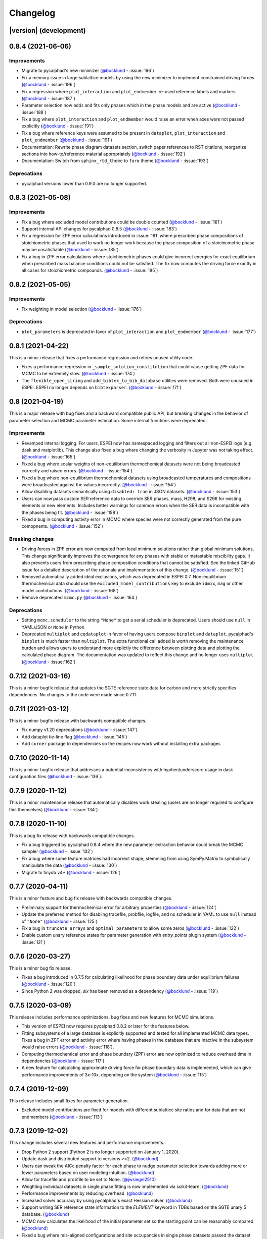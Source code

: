 =========
Changelog
=========

|version| (development)
=======================

0.8.4 (2021-06-06)
==================

Improvements
------------
* Migrate to pycalphad's new minimizer (`@bocklund`_ - :issue:`196`)
* Fix a memory issue in large sublattice models by using the new minimizer to implement constrained driving forces (`@bocklund`_ - :issue:`196`)
* Fix a regression where ``plot_interaction`` and ``plot_endmember`` re-used reference labels and markers (`@bocklund`_ - :issue:`187`)
* Parameter selection now adds and fits only phases which in the phase models and are active (`@bocklund`_ - :issue:`188`)
* Fix a bug where ``plot_interaction`` and ``plot_endmember`` would raise an error when axes were not passed explicitly (`@bocklund`_ - :issue:`191`)
* Fix a bug where reference keys were assumed to be present in ``dataplot``, ``plot_interaction`` and ``plot_endmember`` (`@bocklund`_ - :issue:`191`)
* Documentation: Rewrite phase diagram datasets section, switch paper references to RST citations, reorganize sections into how-to/reference material appropriately (`@bocklund`_ - :issue:`192`)
* Documentation: Switch from ``sphinx_rtd_theme`` to ``furo`` theme (`@bocklund`_ - :issue:`193`)

Deprecations
------------
* pycalphad versions lower than 0.9.0 are no longer supported.

0.8.3 (2021-05-08)
==================

Improvements
------------
* Fix a bug where excluded model contributions could be double counted (`@bocklund`_ - :issue:`181`)
* Support internal API changes for pycalphad 0.8.5 (`@bocklund`_ - :issue:`183`)
* Fix a regression for ZPF error calculations introduced in :issue:`181` where prescribed phase compositions of stoichiometric phases that used to work no longer work because the phase composition of a stoichiometric phase may be unsatisfiable (`@bocklund`_ - :issue:`185`).
* Fix a bug in ZPF error calculations where stoichiometric phases could give incorrect energies for exact equilibrium when prescribed mass balance conditions could not be satisfied. The fix now computes the driving force exactly in all cases for stoichiometric compounds. (`@bocklund`_ - :issue:`185`)

0.8.2 (2021-05-05)
==================

Improvements
------------
* Fix weighting in model selection (`@bocklund`_ - :issue:`176`)

Deprecations
------------
* ``plot_parameters`` is deprecated in favor of ``plot_interaction`` and ``plot_endmember`` (`@bocklund`_ - :issue:`177`)

0.8.1 (2021-04-22)
==================

This is a minor release that fixes a performance regression and retires unused
utility code.

* Fixes a performance regression in ``_sample_solution_constitution`` that could cause getting ZPF data for MCMC to be extremely slow. (`@bocklund`_ - :issue:`174`)
* The ``flexible_open_string`` and ``add_bibtex_to_bib_database`` utilities were removed. Both were unusued in ESPEI. ESPEI no longer depends on ``bibtexparser``. (`@bocklund`_ - :issue:`171`)

0.8 (2021-04-19)
================

This is a major release with bug fixes and a backward compatible public API,
but breaking changes in the behavior of parameter selection and MCMC
parameter estimation. Some internal functions were deprecated.

Improvements
------------
* Revamped internal logging. For users, ESPEI now has namespaced logging and filters out all non-ESPEI logs (e.g. dask and matplotlib). This change also fixed a bug where changing the verbosity in Jupyter was not taking effect. (`@bocklund`_ - :issue:`165`)
* Fixed a bug where scalar weights of non-equilibrium thermochemical datasets were not being broadcasted correctly and raised errors. (`@bocklund`_ - :issue:`154`)
* Fixed a bug where non-equilibrium thermochemical datasets using broadcasted temperatures and compositions were broadcasted against the values incorrectly. (`@bocklund`_ - :issue:`154`)
* Allow disabling datasets semantically using ``disabled: true`` in JSON datasets. (`@bocklund`_ - :issue:`153`)
* Users can now pass custom SER reference data to override SER phases, mass, H298, and S298 for existing elements or new elements. Includes better warnings for common errors when the SER data is incompatible with the phases being fit. (`@bocklund`_ - :issue:`158`)
* Fixed a bug in computing activity error in MCMC where species were not correctly generated from the pure comopnents. (`@bocklund`_ - :issue:`152`)

Breaking changes
----------------
* Driving forces in ZPF error are now computed from local minimum solutions rather than global minimum solutions. This change significantly improves the convergence for any phases with stable or metastable miscibility gaps. It also prevents users from prescribing phase composition conditions that cannot be satisfied. See the linked GitHub issue for a detailed description of the rationale and implementation of this change. (`@bocklund`_ - :issue:`151`)
* Removed automatically added ideal exclusions, which was deprecated in ESPEI 0.7. Non-equilibrium thermochemical data should use the ``excluded_model_contributions`` key to exclude ``idmix``, ``mag`` or other model contributions. (`@bocklund`_ - :issue:`168`)
* Remove deprecated ``mcmc.py`` (`@bocklund`_ - :issue:`164`)

Deprecations
------------
* Setting ``mcmc.scheduler`` to the string ``"None"`` to get a serial scheduler is deprecated. Users should use ``null`` in YAML/JSON or ``None`` in Python.
* Deprecated ``multiplot`` and ``eqdataplot`` in favor of having users compose ``binplot`` and ``dataplot``. pycalphad's ``binplot`` is much faster than ``multiplot``. The extra functional call added is worth removing the maintenance burden and allows users to understand more explictly the difference between plotting data and plotting the calculated phase diagram. The documentation was updated to reflect this change and no longer uses ``multiplot``. (`@bocklund`_ - :issue:`162`)


0.7.12 (2021-03-16)
===================

This is a minor bugfix release that updates the SGTE reference state data for
carbon and more strictly specifies dependences. No changes to the code were
made since 0.7.11.


0.7.11 (2021-03-12)
===================

This is a minor bugfix release with backwards compatible changes.

* Fix numpy v1.20 deprecations (`@bocklund`_ - :issue:`147`)
* Add dataplot tie-line flag (`@bocklund`_ - :issue:`145`)
* Add ``corner`` package to dependencies so the recipes now work without installing extra packages


0.7.10 (2020-11-14)
===================

This is a minor bugfix release that addresses a potential inconsistency with hyphen/underscore usage in dask configuration files (`@bocklund`_ - :issue:`136`).


0.7.9 (2020-11-12)
==================

This is a minor maintenance release that automatically disables work stealing (users are no longer required to configure this themselves) (`@bocklund`_ - :issue:`134`).


0.7.8 (2020-11-10)
==================

This is a bug fix release with backwards compatible changes.

* Fix a bug triggered by pycalphad 0.8.4 where the new parameter extraction behavior could break the MCMC sampler (`@bocklund`_ - :issue:`132`)
* Fix a bug where some feature matrices had incorrect shape, stemming from using SymPy.Matrix to symbolically manipulate the data (`@bocklund`_ - :issue:`130`)
* Migrate to tinydb v4+ (`@bocklund`_ - :issue:`126`)

0.7.7 (2020-04-11)
==================

This is a minor feature and bug fix release with backwards compatible changes.

* Preliminary support for thermochemical error for arbitrary properties (`@bocklund`_ - :issue:`124`)
* Update the preferred method for disabling tracefile, probfile, logfile, and no scheduler in YAML to use ``null`` instead of ``"None"`` (`@bocklund`_ - :issue:`125`)
* Fix a bug in ``truncate_arrays`` and ``optimal_parameters`` to allow some zeros (`@bocklund`_ - :issue:`122`)
* Enable custom unary reference states for parameter  generation with `entry_points` plugin system (`@bocklund`_ - :issue:`121`)

0.7.6 (2020-03-27)
==================

This is a minor bug fix release.

* Fixes a bug introduced in 0.7.5 for calculating likelihood for phase boundary data under equilibrium failures (`@bocklund`_ - :issue:`120`)
* Since Python 2 was dropped, `six` has been removed as a dependency (`@bocklund`_ - :issue:`119`)

0.7.5 (2020-03-09)
==================

This release includes performance optimizations, bug fixes and new features for MCMC simulations.

* This version of ESPEI now requires pycalphad 0.8.2 or later for the features below.
* Fitting subsystems of a large database is explicitly supported and tested for all implemented MCMC data types. Fixes a bug in ZPF error and activity error where having phases in the database that are inactive in the subsystem would raise errors (`@bocklund`_ - :issue:`118`).
* Computing thermochemical error and phase boundary (ZPF) error are now optimized to reduce overhead time in dependencies (`@bocklund`_ - :issue:`117`)
* A new feature for calculating approximate driving force for phase boundary data is implemented, which can give performance improvements of 3x-10x, depending on the system (`@bocklund`_ - :issue:`115`)

0.7.4 (2019-12-09)
==================

This release includes small fixes for parameter generation.

* Excluded model contributions are fixed for models with different sublattice site ratios and for data that are not endmembers (`@bocklund`_ - :issue:`113`)

0.7.3 (2019-12-02)
==================

This change includes several new features and performance improvements.

* Drop Python 2 support (Python 2 is no longer supported on January 1, 2020).
* Update dask and distributed support to versions >=2. (`@bocklund`_)
* Users can tweak the AICc penalty factor for each phase to nudge parameter selection towards adding more or fewer parameters based on user modeling intuition. (`@bocklund`_)
* Allow for tracefile and probfile to be set to None. (`@jwsiegel2510`_)
* Weighting individual datasets in single phase fitting is now implemented via scikit-learn.  (`@bocklund`_)
* Performance improvements by reducing overhead. (`@bocklund`_)
* Increased solver accuracy by using pycalphad's exact Hessian solver. (`@bocklund`_)
* Support writing SER reference state information to the `ELEMENT` keyword in TDBs based on the SGTE unary 5 database.  (`@bocklund`_)
* MCMC now calculates the likelihood of the initial parameter set so the starting point can be reasonably compared.  (`@bocklund`_)
* Fixed a bug where mis-aligned configurations and site occupancies in single phase datasets passed the dataset checker  (`@bocklund`_)

0.7.2 (2019-06-12)
==================

This is a small bugfix release that fixes the inability to provide the EmceeOptimizer a ``restart_trace``.


0.7.1 (2019-06-03)
==================

This is a significant update reflecting many internal improvements, new features, and bug fixes. Users using the YAML input or the ``run_espei`` Python API should see entirely backwards compatible changes with ESPEI 0.6.2.

pycalphad 0.8, which introduced many `key features <https://pycalphad.org/docs/latest/CHANGES.html>`_ for these changes is now required.
This should almost completely eliminate the time to build phases due to the symengine backend (phases will likely build in less time than to call the MCMC objective function).
Users can expect a slight performance improvement for MCMC fitting.

Improvements
------------
* Priors can now be specified and are documented online.
* Weights for different datasets are added and are supported by a ``"weight"`` key at the top level of any dataset.
* Weights for different types of data are added. These are controlled via the input YAML and are documented there.
* A new internal API is introduced for generic fitting of parameters to datasets in the ``OptimizerBase`` class. The MCMC optimizer in emcee was migrated to this API (the ``mcmc_fit`` function is now deprecated, but still works until the next major version of ESPEI). A simple SciPy-based optimizer was implemented using this API.
* Parameter selection can now be passed initial databases with parameters (e.g. for adding magnetic or other parameters manually).
* pycalphad's reference state support can now be used to properly reference out different types of model contributions (ideal mixing, magnetic, etc.). This is especially useful for DFT thermochemical data which does not include model contributions from ideal mixing or magnetic heat capacity. Useful for experimental data which does include ideal mixing (previously ESPEI assumed all data
* Datasets and input YAML files now have a tag system where tags that are specified in the input YAML can override any keys/values in the JSON datasets at runtime. This is useful for tagging data with different weights/model contribution exclusions (e.g. DFT tags may get lower weights and can be set to exclude model contributions). If no tags are applied, removing ideal mixing from all thermochemical data is applied automatically for backwards compatibility. This backwards compatibility feature will be removed in the next major version of ESPEI (all model contributions will be included by default and exclusions must be specified manually).

Bug fixes
---------
* Bug fixed where asymmetric ternary parameters were not properly replaced in SymPy
* Fixed error where ZPF error was considering the chemical potentials of stoichiometric phases in the target hyperplane (they are meaningless)
* Report the actual file paths when dask's work-stealing is set to false.
* Errors in the ZPF error function are no longer swallowed with -np.inf error. Any errors should be reported as bugs.
* Fix bug where subsets of symbols to fit are not built properly for thermochemical data

Other
-----
* Documentation recipe added for `plot_parameters`
* [Developer] ZPF and thermochemical datasets now have an function to get all the data up front in a dictionary that can be used in the functions for separation of concerns and calculation efficiency by not recalculating the same thing every iteration.
* [Developer] a function to generate the a context dict to pass to lnprob now exists. It gets the datasets automatically using the above.
* [Developer] transition to pycalphad's new build_callables function, taking care of the ``v.N`` state variable.
* [Developer] Load all YAML safely, silencing warnings.

0.6.2 (2018-11-27)
==================

This backwards-compatible release includes several bug fixes and improvements.

* Updated branding to include the new ESPEI logo. See the logo in the ``docs/_static`` directory.
* Add support for fitting excess heat capacity.
* Bug fix for broken potassium unary.
* Documentation improvements for recipes
* pycalphad 0.7.1 fixes for dask, sympy, and gmpy2 should mean that ESPEI should not require package upgrade or downgrades. Please report any installations issues in `ESPEI's Gitter Channel <https://gitter.im/PhasesResearchLab/ESPEI>`_.
* [Developers] ESPEI's ``eq_callables_dict`` is now ``pycalphad.codegen.callables.build_callables``.
* [Developers] matplotlib plotting tests are removed because nose is no longer supported.


0.6.1 (2018-08-28)
==================

This a major release with several important features and bug fixes.

* Enable use of ridge regression alpha for parameter selection via the ``parameter_generation.ridge_alpha`` input parameter.
* Add ternary parameter selection. Works by default, just add data.
* Set memory limit to zero to avoid dask killing workers near the dask memory limits.
* Remove ideal mixing from plotting models so that ``plot_parameters`` gives the correct entropy values.
* Add `recipes documentation <https://github.com/PhasesResearchLab/ESPEI/blob/master/docs/recipes.rst>`_ that contains some Python code for common utility operations.
* Add documentation for running custom distributed schedulers in ESPEI


0.6 (2018-07-02)
================

This is a update including *breaking changes to the input files* and several minor improvements.

* Update input file schema and Python API to be more consistent so that the ``trace`` always refers to the collection of chains and ``chain`` refers to individual chains. Additionally removed some redundancy in the parameters nested under the ``mcmc`` heading, e.g. ``mcmc_steps`` is now ``iterations`` and ``mcmc_save_interval`` is now ``save_interval`` in the input file and Python API. See `Writing Input <http://espei.org/en/latest/writing_input.html>`_ documentation for all of the updates.
* The default save interval is now 1, which is more reasonable for most MCMC systems with significant numbers of phase equilibria.
* Bug fixes for plotting and some better plotting defaults for plotting input data
* Dataset parsing and cleaning improvements.
* Documentation improvements (see the `PDF <http://readthedocs.org/projects/espei/downloads/pdf/latest/>`_!)

0.5.2 (2018-04-28)
==================

This is a major bugfix release for MCMC multi-phase fitting runs for single phase data.

* Fixed a major issue where single phase thermochemical data was always compared to Gibbs energy, giving incorrect errors in MCMC runs.
* Single phase errors in ESPEI incorrectly compared values with ideal mixing contributions to data, which is excess only.
* Fixed a bug where single phase thermochemical data with that are dependent on composition and pressure and/or temperature were not fit correctly.
* Added utilities for analyzing ESPEI results and add them to the Cu-Mg example docs.

0.5.1 (2018-04-17)
==================

This is a minor bugfix release.

* Parameter generation for phases with vacancies would produce incorrect parameters because the vacancy site fractions were not being correctly removed from the contributions due to their treatment as ``Species`` objects in ``pycalphad >=0.7``.

0.5 (2018-04-03)
================

* Parameter selection now uses the corrected AIC, which further prevents overparameterization where there is sparse training data.
* Activity and single phase thermochemical data can now be included in MCMC fitting runs. Including single phase data can help anchor metastable phases to DFT data when they are not on the stable phase diagram. See the `Gathering input data <http://espei.org/en/latest/input_data.html>`_ documentation for information on how to input activity data.
* Dataset checking has been improved. Now there are checks to make sure sublattice interactions are properly sorted and mole fractions sum to less than 1.0 in ZPF data.
* Support for fitting phases with arbitrary pycalphad Models in MCMC, including (charged and neutral) species and ionic liquids. There are several consequences of this:

  - ESPEI requires support on ``pycalphad >=0.7``
  - ESPEI now uses pycalphad ``Model`` objects directly. Using the JIT compiled Models has shown up to a *50% performance improvement* in MCMC runs.
  - Using JIT compiled ``Model`` objects required the use of ``cloudpickle`` everywhere. Due to challenges in overriding ``pickle`` for upstream packages, we now rely solely on ``dask`` for scheduler tasks, including ``mpi`` via ``dask-mpi``. Note that users must turn off ``work-stealing`` in their ``~/.dask/config.yaml`` file.

* [Developers] Each method for calculating error in MCMC has been moved into a module for that method in an ``error_functions`` subpackage. One top level function from each module should be imported into the ``mcmc.py`` and used in ``lnprob``. Developers should then just customize ``lnprob``.
* [Developers] Significant internal docs improvements: all non-trivial functions have complete docstrings.

0.4.1 (2018-02-05)
==================

* Enable plotting of isothermal sections with data using ``dataplot`` (and ``multiplot``, etc.)
* Tielines are now plotted in ``dataplot`` for isothermal sections and T-x phase diagrams
* Add a useful ``ravel_conditions`` method to unpack conditions from datasets

0.4 (2017-12-29)
================

* MCMC is now deterministic by default (can be toggled off with the ``mcmc.deterministic`` setting).
* Added support for having no scheduler (running with no parallelism) with the ``mcmc.scheduler`` option set to ``None``. This may be useful for debugging.
* Logging improvements

  - Extraneous warnings that may be confusing for users and dirty the log are silenced.
  - A warning is added for when there are no datasets found.
  - Fixed a bug where logging was silenced with the dask scheduler

* Add ``optimal_parameters`` utility function as a helper to get optimal parameter sets for analysis
* Several improvements to plotting

  - Users can now plot phase diagram data alone with ``dataplot``, useful for checking datasets visually. This changes the API for ``dataplot`` to no longer infer the conditions from an equilibrium ``Dataset`` (from pycalphad). That functionality is preserved in ``eqdataplot``.
  - Experimental data points are now plotted with unique symbols depending on the reference key in the dataset. This is for both phase diagram and single phase parameter plots.
  - Options to control plotting parameters (e.g. symbol size) and take user supplied Axes and Figures in the plotting functions. The symbol size is now smaller by default.

* Documentation improvements for API and separation of theory from the Cu-Mg example
* Fixes a bug where elements with single character names would not find the correct reference state (which are typically named GHSERCC for the example of C).
* [Developer] All MCMC code is moved from the ``paramselect`` module to the ``mcmc`` module to separate these tasks
* [Developer] Support for arbitrary user reference states (so long as the reference state is in the ``refdata`` module and follows the same format as SGTE91)

0.3.1.post2 (2017-10-31)
========================

* Propagate the new entry point to setup.py

0.3.1.post1 (2017-10-31)
========================

* Fix for module name/function conflict in entry point

0.3.1 (2017-10-31)
==================

* ESPEI is much easier to run interactively in Python and in Jupyter Notebooks
* Reference data is now included in ESPEI instead of in pycalphad
* Several reference data fixes including support for single character elements ('V', 'B', 'C', ...)
* Support for using multiprocessing to parallelize MCMC runs, used by default (@olivia-higgins)
* Improved documentation for installing and developing ESPEI

0.3.post2 (2017-09-20)
======================

* Add input-schema.yaml file to installer

0.3.post1 (2017-09-20)
======================

* Add LICENSE to manifest

0.3 (2017-09-20)
================

* **ESPEI input is now described by a file.** This change is breaking. Old command line arguments are not supported. See `Writing input files <http://espei.org/en/latest/writing_input.html>`_ for a full description of all the inputs.
* New input options are supported, including modifying the number of chains and standard deviation from the mean
* ESPEI is now available on conda-forge
* TinyDB 2 support is dropped in favor of TinyDB 3 for conda-forge deployment
* Allow for restarting previous mcmc calculations with a trace file
* Add Cu-Mg example to documentation

0.2.1 (2017-08-17)
==================

Fixes to the 0.2 release plotting interface

* ``multiplot`` is renamed from ``multi_plot``, as in docs.
* Fixed an issue where phases in datasets, but not in equilibrium were not plotted by dataplot and raised an error.

0.2 (2017-08-15)
==================

* New ``multiplot`` interface for convenient plotting of phase diagrams + data. ``dataplot`` function underlies key data plotting features and can be used with ``eqplot``. See their API docs for examples. Will break existing code using multiplot.
* MPI support for local/HPC runs. Only single node runs are explicitly supported currently. Use ``--scheduler='MPIPool'`` command line option. Requires ``mpi4py``.
* Default debug reporting of acceptance ratios
* Option (and default) to output the log probability array matching the trace. Use ``--probfile`` option to control.
* Optimal parameters are now chosen based on lowest error in chain.
* Bug fixes including

   - py2/3 compatibility
   - Unicode datasets
   - handling of singular matrix errors from pycalphad's ``equilibrium``
   - reporting of failed conditions

0.1.5 (2017-08-02)
==================

* Significant error checking of JSON inputs.
* Add new ``--check-datasets`` option to check the datasets at path. It should be run before you run ESPEI fittings. All errors must be resolved before you run.
* Move the espei script module from ``fit.py`` to ``run_espei.py``.
* Better docs building with mocking
* Google docstrings are now NumPy docstrings

0.1.4 (2017-07-24)
==================

* Documentation improvements for usage and API docs
* Fail fast on JSON errors

0.1.3 (2017-06-23)
==================

* Fix bad version pinning in setup.py
* Explicitly support Python 2.7

0.1.2 (2017-06-23)
==================

* Fix dask incompatibility due to new API usage

0.1.1 (2017-06-23)
==================

* Fix a bug that caused logging to raise if bokeh isn't installed

0.1 (2017-06-23)
==================

ESPEI is now a package! New features include

* Fork https://github.com/richardotis/pycalphad-fitting
* Use emcee for MCMC fitting rather than pymc
* Support single-phase only fitting
* More control options for running ESPEI from the command line
* Better support for incremental saving of the chain
* Control over output with logging over printing
* Significant code cleanup
* Better usage documentation

.. _`@bocklund`: https://github.com/bocklund
.. _`@jwsiegel2510`: https://github.com/jwsiegel2510
